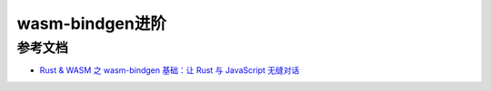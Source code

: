 ===================
wasm-bindgen进阶
===================








.. wasm-bindgen_advince_Reference:

参考文档
================

- `Rust & WASM 之 wasm-bindgen 基础：让 Rust 与 JavaScript 无缝对话`_

.. _`Rust & WASM 之 wasm-bindgen 基础：让 Rust 与 JavaScript 无缝对话`: https://mp.weixin.qq.com/s?__biz=MzAwNzM0NDE3NA==&mid=2451927750&idx=1&sn=39de88cf70015f2fb54f2a4b360ea333&chksm=8cae4b87bbd9c291b8928517577c8b4cc8f73d40171ef8596bff9e71ba4cafbbf79f7ee530bd&cur_album_id=3982130130738102281&scene=190#rd
